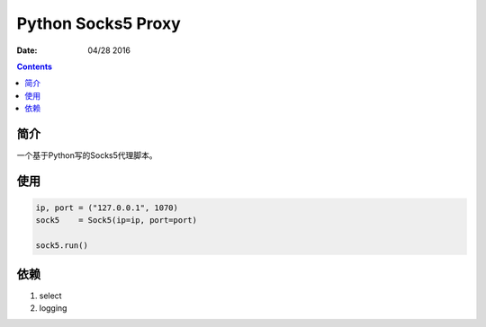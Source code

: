 Python Socks5 Proxy
========================

:Date: 04/28 2016

.. contents::

简介
------

一个基于Python写的Socks5代理脚本。


使用
------

.. code:: python

    ip, port = ("127.0.0.1", 1070)
    sock5    = Sock5(ip=ip, port=port)

    sock5.run()

依赖
-------

1.  select
2.  logging
